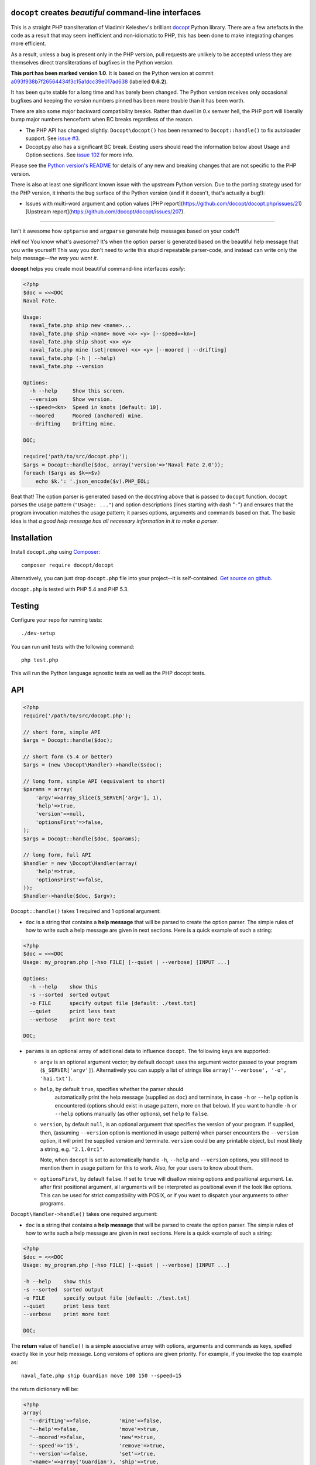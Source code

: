 ``docopt`` creates *beautiful* command-line interfaces
======================================================================

.. image:: https://travis-ci.org/docopt/docopt.php.svg?branch=master

This is a straight PHP transliteration of Vladimir Keleshev's brilliant
`docopt <https://github.com/docopt/docopt/>`_ Python library. There are a
few artefacts in the code as a result that may seem inefficient and
non-idiomatic to PHP, this has been done to make integrating changes more
efficient.

As a result, unless a bug is present only in the PHP version, pull requests
are unlikely to be accepted unless they are themselves direct transliterations
of bugfixes in the Python version. 

**This port has been marked version 1.0**. It is based on the Python version at
commit `a093f938b7f26564434f3c15a1dcc39e017ad638
<https://github.com/docopt/docopt/commit/a093f938b7f26564434f3c15a1dcc39e017ad638>`_
(labelled **0.6.2**).

It has been quite stable for a long time and has barely been changed.  The Python version
receives only occasional bugfixes and keeping the version numbers pinned has been more
trouble than it has been worth.

There are also some major backward compatibility breaks. Rather than dwell in 0.x semver
hell, the PHP port will liberally bump major numbers henceforth when BC breaks regardless
of the reason.

- The PHP API has changed slightly. ``Docopt\docopt()`` has been renamed to
  ``Docopt::handle()`` to fix autoloader support. See `issue #3
  <https://github.com/docopt/docopt.php/pull/3>`_.

- Docopt.py also has a significant BC break. Existing users should read the information
  below about Usage and Option sections. See `issue 102
  <https://github.com/docopt/docopt/issues/102>`_ for more info.

Please see the `Python version's README <https://github.com/docopt/docopt/blob/master/README.rst>`_ 
for details of any new and breaking changes that are not specific to the PHP version.

There is also at least one significant known issue with the upstream Python version. Due
to the porting strategy used for the PHP version, it inherits the bug surface of the Python
version (and if it doesn't, that's actually a bug!):

- Issues with multi-word argument and option values [PHP report](https://github.com/docopt/docopt.php/issues/21)
  [Upstream report](https://github.com/docopt/docopt/issues/207).

-----

Isn't it awesome how ``optparse`` and ``argparse`` generate help
messages based on your code?!

*Hell no!*  You know what's awesome?  It's when the option parser *is*
generated based on the beautiful help message that you write yourself!
This way you don't need to write this stupid repeatable parser-code,
and instead can write only the help message--*the way you want it*.

**docopt** helps you create most beautiful command-line interfaces
*easily*:

.. code:: php

    <?php
    $doc = <<<DOC
    Naval Fate.
   
    Usage:
      naval_fate.php ship new <name>...
      naval_fate.php ship <name> move <x> <y> [--speed=<kn>]
      naval_fate.php ship shoot <x> <y>
      naval_fate.php mine (set|remove) <x> <y> [--moored | --drifting]
      naval_fate.php (-h | --help)
      naval_fate.php --version
   
    Options:
      -h --help     Show this screen.
      --version     Show version.
      --speed=<kn>  Speed in knots [default: 10].
      --moored      Moored (anchored) mine.
      --drifting    Drifting mine.
   
    DOC;
    
    require('path/to/src/docopt.php');
    $args = Docopt::handle($doc, array('version'=>'Naval Fate 2.0'));
    foreach ($args as $k=>$v)
        echo $k.': '.json_encode($v).PHP_EOL;


Beat that! The option parser is generated based on the docstring above
that is passed to ``docopt`` function.  ``docopt`` parses the usage
pattern (``"Usage: ..."``) and option descriptions (lines starting
with dash "``-``") and ensures that the program invocation matches the
usage pattern; it parses options, arguments and commands based on
that. The basic idea is that *a good help message has all necessary
information in it to make a parser*.


Installation
======================================================================

Install ``docopt.php`` using `Composer <http://getcomposer.org>`_::

    composer require docopt/docopt

Alternatively, you can just drop ``docopt.php`` file into your project--it is
self-contained. `Get source on github <http://github.com/docopt/docopt.php>`_.

``docopt.php`` is tested with PHP 5.4 and PHP 5.3.


Testing
======================================================================

Configure your repo for running tests::

    ./dev-setup

You can run unit tests with the following command::

    php test.php

This will run the Python language agnostic tests as well as the PHP
docopt tests.


API
======================================================================

.. code:: php

    <?php
    require('/path/to/src/docopt.php');
    
    // short form, simple API
    $args = Docopt::handle($doc);
   
    // short form (5.4 or better)
    $args = (new \Docopt\Handler)->handle($sdoc);
   
    // long form, simple API (equivalent to short)
    $params = array(
        'argv'=>array_slice($_SERVER['argv'], 1),
        'help'=>true,
        'version'=>null,
        'optionsFirst'=>false,
    );
    $args = Docopt::handle($doc, $params);
    
    // long form, full API
    $handler = new \Docopt\Handler(array(
        'help'=>true,
        'optionsFirst'=>false,
    ));
    $handler->handle($doc, $argv);


``Docopt::handle()`` takes 1 required and 1 optional argument:

- ``doc`` is a string that contains a **help message** that will be parsed to
  create the option parser.  The simple rules of how to write such a
  help message are given in next sections.  Here is a quick example of
  such a string:

.. code:: php
    
    <?php
    $doc = <<<DOC
    Usage: my_program.php [-hso FILE] [--quiet | --verbose] [INPUT ...]
    
    Options:
      -h --help    show this
      -s --sorted  sorted output
      -o FILE      specify output file [default: ./test.txt]
      --quiet      print less text
      --verbose    print more text
   
    DOC;


- ``params`` is an optional array of additional data to influence
  ``docopt``. The following keys are supported: 

  - ``argv`` is an optional argument vector; by default ``docopt`` uses
    the argument vector passed to your program (``$_SERVER['argv']``).
    Alternatively you can supply a list of strings like ``array('--verbose',
    '-o', 'hai.txt')``.

  - ``help``, by default ``true``, specifies whether the parser should
      automatically print the help message (supplied as ``doc``) and
      terminate, in case ``-h`` or ``--help`` option is encountered
      (options should exist in usage pattern, more on that below). If you
      want to handle ``-h`` or ``--help`` options manually (as other
      options), set ``help`` to ``false``.

  - ``version``, by default ``null``, is an optional argument that
    specifies the version of your program. If supplied, then, (assuming
    ``--version`` option is mentioned in usage pattern) when parser
    encounters the ``--version`` option, it will print the supplied
    version and terminate.  ``version`` could be any printable object,
    but most likely a string, e.g. ``"2.1.0rc1"``.

    Note, when ``docopt`` is set to automatically handle ``-h``,
    ``--help`` and ``--version`` options, you still need to mention
    them in usage pattern for this to work. Also, for your users to
    know about them.

  - ``optionsFirst``, by default ``false``.  If set to ``true`` will
    disallow mixing options and positional argument.  I.e. after first
    positional argument, all arguments will be interpreted as positional
    even if the look like options.  This can be used for strict
    compatibility with POSIX, or if you want to dispatch your arguments
    to other programs.

``Docopt\Handler->handle()`` takes one required argument:

- ``doc`` is a string that contains a **help message** that will be parsed to
  create the option parser.  The simple rules of how to write such a
  help message are given in next sections.  Here is a quick example of
  such a string:

.. code:: php
    
    <?php
    $doc = <<<DOC
    Usage: my_program.php [-hso FILE] [--quiet | --verbose] [INPUT ...]
   
    -h --help    show this
    -s --sorted  sorted output
    -o FILE      specify output file [default: ./test.txt]
    --quiet      print less text
    --verbose    print more text
   
    DOC;


The **return** value of ``handle()`` is a simple associative array with 
options, arguments and commands as keys, spelled exactly like in your 
help message. Long versions of options are given priority. For example, 
if you invoke the top example as::

    naval_fate.php ship Guardian move 100 150 --speed=15

the return dictionary will be:

.. code:: php

    <?php
    array(
      '--drifting'=>false,         'mine'=>false,
      '--help'=>false,             'move'=>true,
      '--moored'=>false,           'new'=>true,
      '--speed'=>'15',             'remove'=>true,
      '--version'=>false,          'set'=>true,
      '<name>'=>array('Guardian'), 'ship'=>true,
      '<x>'=>'100',                'shoot'=>false,
      '<y>'=>'150'
    );


Help message format
======================================================================

Help message consists of 2 sections:

- Usage section, starting with ``Usage:`` e.g.::

    Usage: my_program.php [-hso FILE] [--quiet | --verbose] [INPUT ...]

- Option section, starting with ``Options:`` e.g.::

    Options:
      -h --help    show this
      -s --sorted  sorted output
      -o FILE      specify output file [default: ./test.txt]
      --quiet      print less text
      --verbose    print more text

Sections consist of a header and a body. The section body can begin on
the same line as the header, but if it spans multiple lines, it must be 
indented. A section is terminated by an empty line or a string with no
indentation::

    Section header: Section body
    
    Section header:
      Section body, which is indented at least
      one space or tab from the section header

    Section header: Section body, which is indented at least
      one space or tab from the section header


Usage section format
----------------------------------------------------------------------

Minimum example::

    Usage: my_program.php


The first word after ``usage:`` is interpreted as your program's name.
You can specify your program's name several times to signify several
exclusive patterns::

    Usage: my_program.php FILE
           my_program.php COUNT FILE

Each pattern can consist of the following elements:

- **<arguments>**, **ARGUMENTS**. Arguments are specified as either
  upper-case words, e.g. ``my_program.php CONTENT-PATH`` or words
  surrounded by angular brackets: ``my_program.php <content-path>``.
  
- **--options**.  Options are words started with dash (``-``), e.g.
  ``--output``, ``-o``.  You can "stack" several of one-letter
  options, e.g. ``-oiv`` which will be the same as ``-o -i -v``. The
  options can have arguments, e.g.  ``--input=FILE`` or ``-i FILE`` or
  even ``-iFILE``. However it is important that you specify option
  descriptions if you want your option to have an argument, a default
  value, or specify synonymous short/long versions of option (see next
  section on option descriptions).
  
- **commands** are words that do *not* follow the described above
  conventions of ``--options`` or ``<arguments>`` or ``ARGUMENTS``,
  plus two special commands: dash "``-``" and double dash "``--``"
  (see below).

Use the following constructs to specify patterns:

- **[ ]** (brackets) **optional** elements.  e.g.: ``my_program.php
  [-hvqo FILE]``
  
- **( )** (parens) **required** elements.  All elements that are *not*
  put in **[ ]** are also required, e.g.: ``my_program.php
  --path=<path> <file>...`` is the same as ``my_program.php
  (--path=<path> <file>...)``.  (Note, "required options" might be not
  a good idea for your users).
  
- **|** (pipe) **mutually exclusive** elements. Group them using **(
  )** if one of the mutually exclusive elements is required:
  ``my_program.php (--clockwise | --counter-clockwise) TIME``. Group
  them using **[ ]** if none of the mutually-exclusive elements are
  required: ``my_program.php [--left | --right]``.
  
- **...** (ellipsis) **one or more** elements. To specify that
  arbitrary number of repeating elements could be accepted, use
  ellipsis (``...``), e.g.  ``my_program.php FILE ...`` means one or
  more ``FILE``-s are accepted.  If you want to accept zero or more
  elements, use brackets, e.g.: ``my_program.php [FILE ...]``. Ellipsis
  works as a unary operator on the expression to the left.
  
- **[options]** (case sensitive) shortcut for any options.  You can
  use it if you want to specify that the usage pattern could be
  provided with any options defined below in the option-descriptions
  and do not want to enumerate them all in usage-pattern.
  "``[--]``". Double dash "``--``" is used by convention to separate
  positional arguments that can be mistaken for options. In order to
  support this convention add "``[--]``" to you usage patterns.
  "``[-]``". Single dash "``-``" is used by convention to signify that
  ``stdin`` is used instead of a file. To support this add "``[-]``"
  to you usage patterns. "``-``" act as a normal command.

If your pattern allows to match argument-less option (a flag) several
times::

    Usage: my_program.php [-v | -vv | -vvv]

then number of occurrences of the option will be counted. I.e.
``args['-v']`` will be ``2`` if program was invoked as ``my_program
-vv``. Same works for commands.

If your usage patterns allows to match same-named option with argument
or positional argument several times, the matched arguments will be
collected into a list::

    Usage: my_program.php <file> <file> --path=<path>...

I.e. invoked with ``my_program.php file1 file2 --path=./here
--path=./there`` the returned dict will contain ``args['<file>'] ==
['file1', 'file2']`` and ``args['--path'] == ['./here', './there']``.


Options section format
----------------------------------------------------------------------

The **Option section** is an optional section that contains a list of 
options that can document or supplement your usage pattern.

It is necessary to list option descriptions in order to specify:

- synonymous short and long options,
- if an option has an argument,
- if option's argument has a default value.

The rules are as follows:

- Every line in the options section body that starts with one or more
  horizontal whitespace characters, followed by ``-`` or ``--`` is treated
  as an option description, e.g.::

    Options:
      --verbose   # GOOD
      -o FILE     # GOOD
    Other: --bad  # BAD, line does not start with dash "-"

- To specify that option has an argument, put a word describing that
  argument after space (or equals "``=``" sign) as shown below. Follow
  either <angular-brackets> or UPPER-CASE convention for options'
  arguments.  You can use comma if you want to separate options. In
  the example below, both lines are valid, however you are recommended
  to stick to a single style.::

    -o FILE --output=FILE       # without comma, with "=" sign
    -i <file>, --input <file>   # with comma, wihtout "=" sign

- Use two spaces to separate options with their informal description::

    --verbose More text.   # BAD, will be treated as if verbose option had
                           # an argument "More", so use 2 spaces instead
    -q        Quit.        # GOOD
    -o FILE   Output file. # GOOD
    --stdout  Use stdout.  # GOOD, 2 spaces

- If you want to set a default value for an option with an argument,
  put it into the option-description, in form ``[default:
  <my-default-value>]``::

    --coefficient=K  The K coefficient [default: 2.95]
    --output=FILE    Output file [default: test.txt]
    --directory=DIR  Some directory [default: ./]

- If the option is not repeatable, the value inside ``[default: ...]``
  will be interpreted as string.  If it *is* repeatable, it will be
  splited into a list on whitespace::

    Usage: my_program.php [--repeatable=<arg> --repeatable=<arg>]
                          [--another-repeatable=<arg>]...
                          [--not-repeatable=<arg>]

    # will be ['./here', './there']
    --repeatable=<arg>          [default: ./here ./there]

    # will be ['./here']
    --another-repeatable=<arg>  [default: ./here]

    # will be './here ./there', because it is not repeatable
    --not-repeatable=<arg>      [default: ./here ./there]


Examples
----------------------------------------------------------------------

We have an extensive list of `examples
<https://github.com/docopt/docopt/tree/master/examples>`_ which cover
every aspect of functionality of **docopt**.  Try them out, read the
source if in doubt.


Subparsers, multi-level help and *huge* applications (like git)
----------------------------------------------------------------------

If you want to split your usage-pattern into several, implement
multi-level help (with separate help-screen for each subcommand),
want to interface with existing scripts that don't use **docopt**, or
you're building the next "git", you will need the new ``options_first``
parameter (described in API section above). To get you started quickly
we implemented a subset of git command-line interface as an example:
`examples/git
<https://github.com/docopt/docopt/tree/master/examples/git>`_


Data validation
----------------------------------------------------------------------

**docopt** does one thing and does it well: it implements your
command-line interface.  However it does not validate the input data.
You should supplement docopt with a validation library when your 
validation requirements extend beyond whether input is optional or required.


Development
======================================================================

See the `Python version's page <http://github.com/docopt/docopt>`_ for more info 
on developing.
